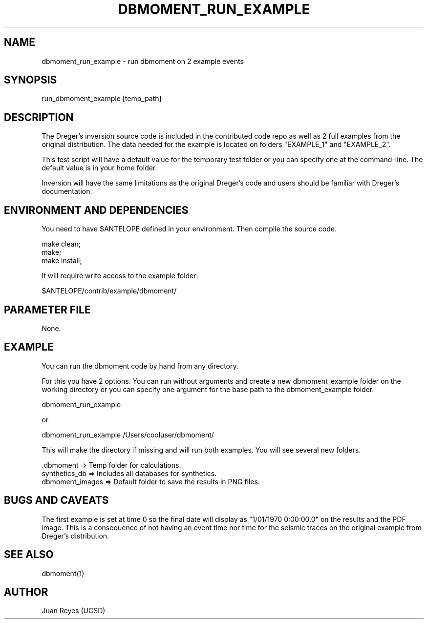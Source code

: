 .TH DBMOMENT_RUN_EXAMPLE 1

.SH NAME
dbmoment_run_example \- run dbmoment on 2 example events

.SH SYNOPSIS
run_dbmoment_example [temp_path]

.SH DESCRIPTION
The Dreger's inversion source code is included in the contributed code
repo as well as 2 full examples from the original distribution.
The data needed for the example is located on folders "EXAMPLE_1" and
"EXAMPLE_2".

This test script will have a default value for the temporary test folder
or you can specify one at the command-line. The default value is in your
home folder.

Inversion will have the same limitations as the original Dreger's
code and users should be familiar with Dreger's documentation.


.SH ENVIRONMENT AND DEPENDENCIES
You need to have $ANTELOPE defined in your environment. Then
compile the source code.

    make clean;
    make;
    make install;

It will require write access to the example folder:

    $ANTELOPE/contrib/example/dbmoment/

.SH PARAMETER FILE
None.

.SH EXAMPLE
You can run the dbmoment code by hand from any directory.

For this you have 2 options. You can run without arguments and create a new
dbmoment_example folder on the working directory or you can specify one
argument for the base path to the dbmoment_example folder.

    dbmoment_run_example

    or

    dbmoment_run_example /Users/cooluser/dbmoment/

This will make the directory if missing and will run both examples.
You will see several new folders.

    .dbmoment       => Temp folder for calculations.
    synthetics_db   => Includes all databases for synthetics.
    dbmoment_images => Default folder to save the results in PNG files.


.SH "BUGS AND CAVEATS"
The first example is set at time 0 so the final date will display as
"1/01/1970 0:00:00.0" on the results and the PDF image. This is a
consequence of not having an event time nor time for the seismic traces
on the original example from Dreger's distribution.

.SH "SEE ALSO"
.nf
dbmoment(1)
.fi

.SH AUTHOR
Juan Reyes (UCSD)

